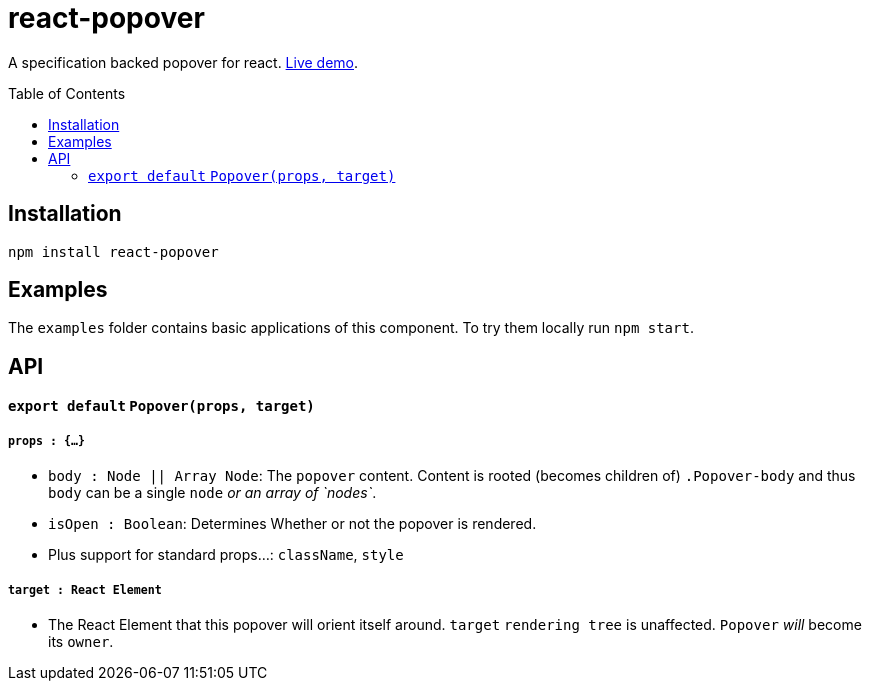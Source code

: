 # react-popover
:toc: macro

A specification backed popover for react. link:https://littlebits.github.io/react-popover/build[Live demo].


toc::[]


## Installation

----
npm install react-popover
----


## Examples

The `examples` folder contains basic applications of this component. To try them locally run `npm start`.


## API

#### `export default` `Popover(props, target)`

##### `props : {...}`

- `body : Node || Array Node`: The `popover` content. Content is rooted (becomes children of) `.Popover-body` and thus `body` can be a single `node` _or an array of `nodes`_.
- `isOpen : Boolean`: Determines Whether or not the popover is rendered.
- Plus support for standard props...: `className`, `style`

##### `target : React Element`

- The React Element that this popover will orient itself around. `target` `rendering tree` is unaffected. `Popover` _will_ become its `owner`.

